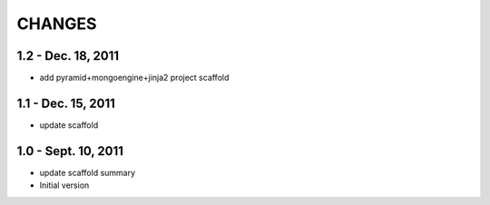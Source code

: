 CHANGES
========

1.2 - Dec. 18, 2011
---------------------

- add pyramid+mongoengine+jinja2 project scaffold


1.1 - Dec. 15, 2011
---------------------

- update scaffold


1.0 - Sept. 10, 2011
---------------------

- update scaffold summary

- Initial version
